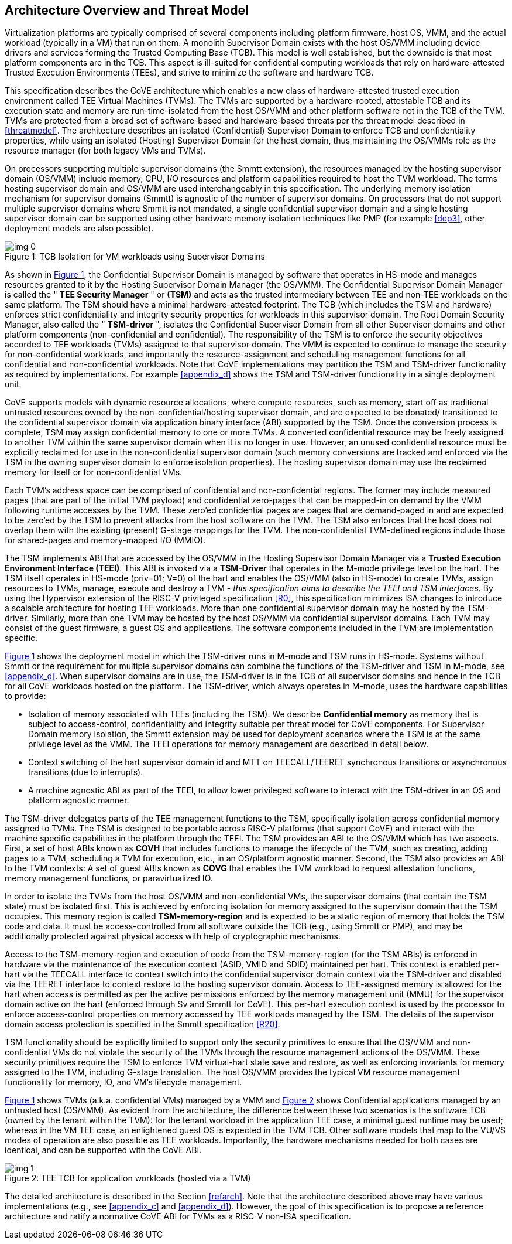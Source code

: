 :imagesdir: ./images

[[overview]]
== Architecture Overview and Threat Model

Virtualization platforms are typically comprised of several components including
platform firmware, host OS, VMM, and the actual workload (typically in a VM)
that run on them. A monolith Supervisor Domain exists with the host OS/VMM
including device drivers and services forming the Trusted Computing Base (TCB).
This model is well established, but the downside is that most platform
components are in the TCB.
This aspect is ill-suited for confidential computing workloads that rely on
hardware-attested Trusted Execution Environments (TEEs), and strive to minimize
the software and hardware TCB.

This specification describes the CoVE architecture which enables a new class
of hardware-attested trusted execution environment called TEE Virtual Machines
(TVMs). The TVMs are supported by a hardware-rooted, attestable TCB and its
execution state and memory are run-time-isolated from the host OS/VMM and other
platform software not in the TCB of the TVM. TVMs are protected from a broad
set of software-based and hardware-based threats per the threat model described
in <<threatmodel>>. The architecture describes an isolated (Confidential)
Supervisor Domain to enforce TCB and confidentiality properties, while using an
isolated (Hosting) Supervisor Domain for the host domain, thus maintaining the
OS/VMMs role as the resource manager (for both legacy VMs and TVMs).

On processors supporting multiple supervisor domains (the Smmtt extension), the
resources managed by the hosting supervisor domain (OS/VMM) include memory, CPU,
I/O resources and platform capabilities required to host the TVM workload. The
terms hosting supervisor domain and OS/VMM are used interchangeably in this
specification. The underlying memory isolation mechanism for supervisor domains
(Smmtt) is agnostic of the number of supervisor domains. On processors that do
not support multiple supervisor domains where Smmtt is not mandated, a single
confidential  supervisor domain and a single hosting supervisor domain can be
supported using other hardware memory isolation techniques like PMP 
(for example <<dep3>>, other deployment models are also possible).

[id=dep1]
[caption="Figure {counter:image}", reftext="Figure {image}"]
[title= ": TCB Isolation for VM workloads using Supervisor Domains"]
image::img_0.png[]

As shown in <<dep1>>, the Confidential Supervisor Domain is managed by software
that operates in HS-mode and manages resources granted to it by the Hosting
Supervisor Domain Manager (the OS/VMM). The Confidential Supervisor Domain
Manager is called the " *TEE Security Manager* " or *(TSM)* and acts as the
trusted intermediary between TEE and non-TEE workloads on the same platform.
The TSM should have a minimal hardware-attested footprint. The TCB (which
includes
the TSM and hardware) enforces strict confidentiality and integrity security
properties for workloads in this supervisor domain. The Root Domain Security Manager,
also called the " *TSM-driver* ", isolates the Confidential Supervisor Domain
from all other Supervisor domains and other platform components
(non-confidential and
confidential). The responsibility of the TSM is to enforce the security
objectives accorded to TEE workloads (TVMs) assigned to that supervisor domain.
The VMM is expected to continue to manage the security for non-confidential
workloads, and importantly the resource-assignment and scheduling management
functions for all confidential and non-confidential workloads.
Note that CoVE implementations may partition the TSM and TSM-driver
functionality as required by implementations. For example <<appendix_d>> shows
the TSM and  TSM-driver functionality in a single deployment unit.

CoVE supports models with dynamic resource allocations, where compute resources,
such as memory, start off as traditional untrusted resources owned by the
non-confidential/hosting supervisor domain, and are expected to be donated/
transitioned to the confidential supervisor domain via application binary
interface (ABI) supported by the TSM. Once the conversion process is complete,
TSM may assign confidential memory to one or more TVMs.
A converted confidential resource may be freely assigned to another TVM within
the same supervisor domain when it is no longer in use. However, an
unused confidential resource must be explicitly reclaimed for use in the
non-confidential supervisor domain (such memory conversions are tracked and
enforced via the TSM in the owning supervisor domain to enforce isolation
properties). The hosting supervisor domain may use the reclaimed memory
for itself or for non-confidential VMs.

Each TVM's address space can be comprised of confidential and non-confidential
regions. The former may include measured pages (that are part of the initial
TVM payload) and confidential zero-pages that can be mapped-in on demand by
the VMM following runtime accesses by the TVM. These zero'ed confidential pages
are pages that are demand-paged in and are expected to be zero'ed by the TSM to
prevent attacks from the host software on the TVM. The TSM also enforces that
the host does not overlap them with the existing (present) G-stage mappings for
the TVM. The non-confidential TVM-defined regions include those for shared-pages
and memory-mapped I/O (MMIO).

The TSM implements ABI that are accessed by the OS/VMM in the Hosting Supervisor
Domain Manager via a *Trusted Execution Environment Interface (TEEI)*. This ABI
is invoked via a *TSM-Driver* that operates in the M-mode privilege level on the
hart. The TSM itself operates in HS-mode (priv=01; V=0) of the hart and enables
the OS/VMM (also in HS-mode) to create TVMs, assign resources to TVMs, manage,
execute and destroy a TVM - _this specification aims to describe the TEEI and
TSM interfaces_. By using the Hypervisor extension of the RISC-V privileged
specification <<R0>>, this specification minimizes ISA changes to introduce
a scalable architecture for hosting TEE workloads. More than one confidential
supervisor domain may be hosted by the TSM-driver. Similarly, more than one
TVM may be hosted by the host OS/VMM via confidential supervisor domains.
Each TVM may consist of the guest firmware, a guest OS and applications. The
software components included in the TVM are implementation specific.

<<dep1>> shows the deployment model in which the TSM-driver runs in M-mode and
TSM runs in HS-mode. Systems without Smmtt or the requirement for multiple
supervisor domains can combine the functions of the TSM-driver and TSM in
M-mode, see <<appendix_d>>.
When supervisor domains are in use, the TSM-driver is in the TCB of all
supervisor domains and hence in the TCB for all CoVE workloads hosted on the
platform. The TSM-driver, which always operates in M-mode, uses the hardware
capabilities to provide:

* Isolation of memory associated with TEEs (including the TSM). We describe
*Confidential memory* as memory that is subject to access-control,
confidentiality and integrity suitable per threat model for CoVE components.
For Supervisor Domain memory isolation, the Smmtt extension may be used for
deployment scenarios where the TSM is at the same privilege level as the VMM.
The TEEI operations for memory management are described in detail below.
* Context switching of the hart supervisor domain id and MTT on TEECALL/TEERET
synchronous transitions or asynchronous transitions (due to interrupts).
* A machine agnostic ABI as part of the TEEI, to allow lower privileged
software to interact with the TSM-driver in an OS and platform agnostic manner.

The TSM-driver delegates parts of the TEE management functions to the TSM,
specifically isolation across confidential memory assigned to TVMs. The TSM is
designed to be portable across RISC-V platforms (that support CoVE) and interact
with the machine specific capabilities in the platform through the TEEI. The TSM
provides an ABI to the OS/VMM which has two aspects. First, a set of host ABIs
known as *COVH* that includes functions to manage the lifecycle of the TVM, such
as creating, adding pages to a TVM, scheduling a TVM for execution, etc., in an
OS/platform agnostic manner. Second, the TSM also provides an ABI to the TVM
contexts:
A set of guest ABIs known as *COVG* that enables the TVM workload to request
attestation functions, memory management functions, or paravirtualized IO.

In order to isolate the TVMs from the host OS/VMM and non-confidential VMs,
the supervisor domains (that contain the TSM state) must be isolated first.
This is achieved by enforcing isolation for memory assigned to the supervisor
domain that the TSM occupies. This memory region is called *TSM-memory-region*
and is expected to be a static region of memory that holds the TSM code and
data. It must be access-controlled from all software outside the TCB (e.g.,
using Smmtt or PMP), and may be additionally protected against physical access
with help of cryptographic mechanisms.

Access to the TSM-memory-region and execution of code from the
TSM-memory-region (for the TSM ABIs) is enforced in hardware via the maintenance
of the execution context (ASID, VMID and SDID) maintained per hart. This context
is enabled per-hart via the TEECALL interface to context switch into the
confidential supervisor domain context via the TSM-driver and disabled
via the TEERET interface to context restore to the hosting supervisor domain.
Access to TEE-assigned memory is allowed for the hart when access is
permitted as per the active permissions enforced by the memory management unit
(MMU) for the supervisor domain active on the hart (enforced through Sv and
Smmtt for CoVE). This per-hart execution context is used by the processor to
enforce access-control properties on memory accessed by TEE workloads managed by
the TSM. The details of the supervisor domain access protection is specified in
the Smmtt specification <<R20>>.

TSM functionality should be explicitly limited to support only the security
primitives to ensure that the OS/VMM and non-confidential VMs do not violate
the security of the TVMs through the resource management actions of the
OS/VMM. These security primitives require the TSM to enforce TVM virtual-hart
state save and restore, as well as enforcing invariants for memory assigned
to the TVM, including G-stage translation. The host OS/VMM provides the
typical VM resource management functionality for memory, IO, and VM's lifecycle
management.

<<dep1>> shows TVMs (a.k.a. confidential VMs) managed by a VMM and <<dep1a>>
shows Confidential applications managed by an untrusted host (OS/VMM). As
evident from the architecture, the difference between these two scenarios is the
software TCB (owned by the tenant within the TVM): for the tenant workload in the
application TEE case, a minimal guest runtime may be used; whereas in the VM TEE
case, an enlightened guest OS is expected in the TVM TCB. Other software models
that map to the VU/VS modes of operation are also possible as TEE workloads.
Importantly, the hardware mechanisms needed for both cases are identical, and
can be supported with the CoVE ABI.

[id=dep1a]
[caption="Figure {counter:image}", reftext="Figure {image}"]
[title= ": TEE TCB for application workloads (hosted via a TVM)"]
image::img_1.png[]

The detailed architecture is described in the Section <<refarch>>. Note that the
architecture described above may have various implementations (e.g., see
<<appendix_c>> and <<appendix_d>>).
However, the goal of this specification is to propose a reference architecture
and ratify a normative CoVE ABI for TVMs as a RISC-V non-ISA specification.
